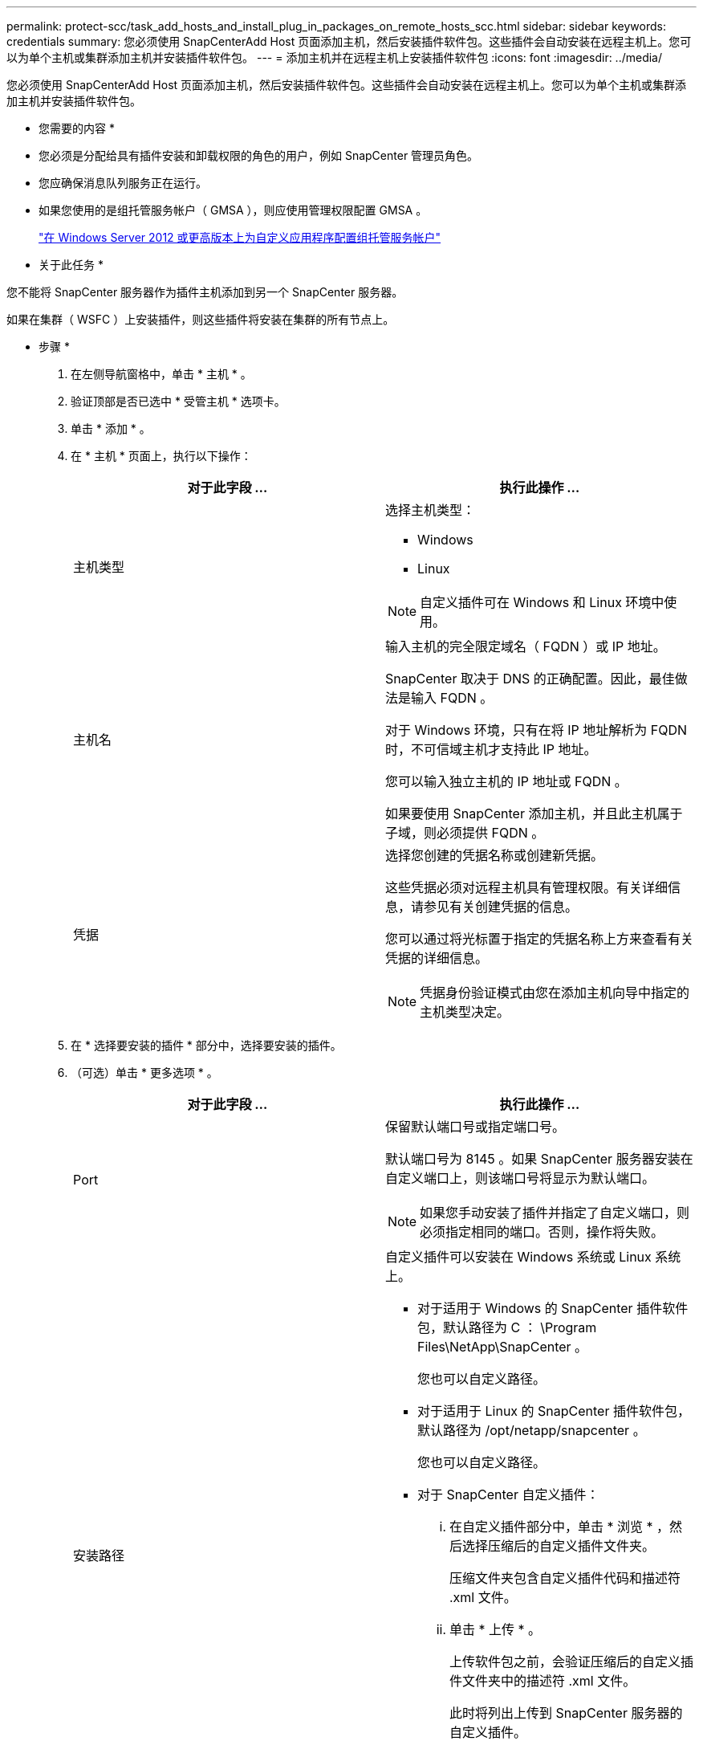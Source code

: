 ---
permalink: protect-scc/task_add_hosts_and_install_plug_in_packages_on_remote_hosts_scc.html 
sidebar: sidebar 
keywords: credentials 
summary: 您必须使用 SnapCenterAdd Host 页面添加主机，然后安装插件软件包。这些插件会自动安装在远程主机上。您可以为单个主机或集群添加主机并安装插件软件包。 
---
= 添加主机并在远程主机上安装插件软件包
:icons: font
:imagesdir: ../media/


[role="lead"]
您必须使用 SnapCenterAdd Host 页面添加主机，然后安装插件软件包。这些插件会自动安装在远程主机上。您可以为单个主机或集群添加主机并安装插件软件包。

* 您需要的内容 *

* 您必须是分配给具有插件安装和卸载权限的角色的用户，例如 SnapCenter 管理员角色。
* 您应确保消息队列服务正在运行。
* 如果您使用的是组托管服务帐户（ GMSA ），则应使用管理权限配置 GMSA 。
+
link:task_configure_gMSA_on_windows_server_2012_or_later_for_custom_applications.html["在 Windows Server 2012 或更高版本上为自定义应用程序配置组托管服务帐户"]



* 关于此任务 *

您不能将 SnapCenter 服务器作为插件主机添加到另一个 SnapCenter 服务器。

如果在集群（ WSFC ）上安装插件，则这些插件将安装在集群的所有节点上。

* 步骤 *

. 在左侧导航窗格中，单击 * 主机 * 。
. 验证顶部是否已选中 * 受管主机 * 选项卡。
. 单击 * 添加 * 。
. 在 * 主机 * 页面上，执行以下操作：
+
|===
| 对于此字段 ... | 执行此操作 ... 


 a| 
主机类型
 a| 
选择主机类型：

** Windows
** Linux



NOTE: 自定义插件可在 Windows 和 Linux 环境中使用。



 a| 
主机名
 a| 
输入主机的完全限定域名（ FQDN ）或 IP 地址。

SnapCenter 取决于 DNS 的正确配置。因此，最佳做法是输入 FQDN 。

对于 Windows 环境，只有在将 IP 地址解析为 FQDN 时，不可信域主机才支持此 IP 地址。

您可以输入独立主机的 IP 地址或 FQDN 。

如果要使用 SnapCenter 添加主机，并且此主机属于子域，则必须提供 FQDN 。



 a| 
凭据
 a| 
选择您创建的凭据名称或创建新凭据。

这些凭据必须对远程主机具有管理权限。有关详细信息，请参见有关创建凭据的信息。

您可以通过将光标置于指定的凭据名称上方来查看有关凭据的详细信息。


NOTE: 凭据身份验证模式由您在添加主机向导中指定的主机类型决定。

|===
. 在 * 选择要安装的插件 * 部分中，选择要安装的插件。
. （可选）单击 * 更多选项 * 。
+
|===
| 对于此字段 ... | 执行此操作 ... 


 a| 
Port
 a| 
保留默认端口号或指定端口号。

默认端口号为 8145 。如果 SnapCenter 服务器安装在自定义端口上，则该端口号将显示为默认端口。


NOTE: 如果您手动安装了插件并指定了自定义端口，则必须指定相同的端口。否则，操作将失败。



 a| 
安装路径
 a| 
自定义插件可以安装在 Windows 系统或 Linux 系统上。

** 对于适用于 Windows 的 SnapCenter 插件软件包，默认路径为 C ： \Program Files\NetApp\SnapCenter 。
+
您也可以自定义路径。

** 对于适用于 Linux 的 SnapCenter 插件软件包，默认路径为 /opt/netapp/snapcenter 。
+
您也可以自定义路径。

** 对于 SnapCenter 自定义插件：
+
... 在自定义插件部分中，单击 * 浏览 * ，然后选择压缩后的自定义插件文件夹。
+
压缩文件夹包含自定义插件代码和描述符 .xml 文件。

... 单击 * 上传 * 。
+
上传软件包之前，会验证压缩后的自定义插件文件夹中的描述符 .xml 文件。

+
此时将列出上传到 SnapCenter 服务器的自定义插件。

+
如果要管理 MySQL 或 DB2 应用程序，可以使用 NetApp 提供的 MySQL 和 DB2 自定义插件。MySQL 和 DB2 自定义插件可从 NetApp 工具箱获得。

+
https://automationstore.netapp.com/home.shtml["NetApp 自动化商店"]







 a| 
跳过安装前检查
 a| 
如果您已手动安装插件，并且不想验证主机是否满足安装插件的要求，请选中此复选框。



 a| 
使用组托管服务帐户（ GMSA ）运行插件服务
 a| 
对于 Windows 主机，如果要使用组托管服务帐户（ GMSA ）运行插件服务，请选中此复选框。


IMPORTANT: 按以下格式提供 GMSA 名称： domainname\accountName$ 。


NOTE: GMSA 仅用作适用于 Windows 的 SnapCenter 插件服务的登录服务帐户。

|===
. 单击 * 提交 * 。
+
如果未选中 * 跳过预检查 * 复选框，则主机将通过验证以验证主机是否满足安装插件的要求。磁盘空间， RAM ， PowerShell 版本， .NET 版本，位置（对于 Windows 插件）和 Java 版本（对于 Linux 插件）均已根据最低要求进行验证。如果不满足最低要求，则会显示相应的错误或警告消息。

+
如果此错误与磁盘空间或 RAM 相关，您可以更新位于 C ： \Program Files\NetApp\SnapCenter WebApp 的 web.config 文件以修改默认值。如果此错误与其他参数相关，则必须修复问题描述。

+

NOTE: 在 HA 设置中，如果要更新 web.config 文件，则必须同时更新两个节点上的文件。

. 如果主机类型为 Linux ，请验证指纹，然后单击 * 确认并提交 * 。
+

NOTE: 即使先前已将同一主机添加到 SnapCenter 并确认了指纹，也必须进行指纹验证。

. 监控安装进度。
+
特定于安装的日志文件位于 /custom_location/snapcenter/logs 。



